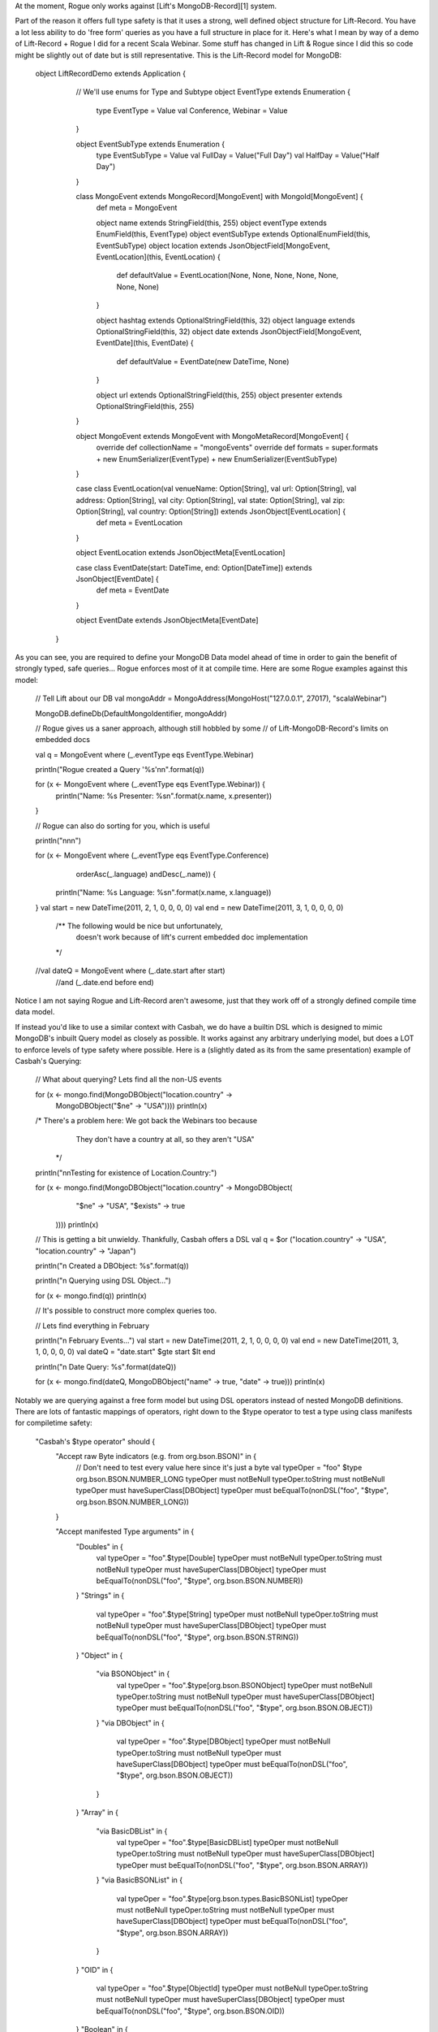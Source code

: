 At the moment, Rogue only works against [Lift's MongoDB-Record][1] system.

Part of the reason it offers full type safety is that it uses a strong, well defined object structure for Lift-Record.  You have a lot less ability to do 'free form' queries as you have a full structure in place for it.  Here's what I mean by way of a demo of Lift-Record + Rogue I did for a recent Scala Webinar.  Some stuff has changed in Lift & Rogue since I did this so code might be slightly out of date but is still representative.  This is the Lift-Record model for MongoDB:

   object LiftRecordDemo extends Application {
      // We'll use enums for Type and Subtype
      object EventType extends Enumeration {
        type EventType = Value
        val Conference, Webinar = Value
      }

      object EventSubType extends Enumeration {
        type EventSubType = Value
        val FullDay = Value("Full Day")
        val HalfDay = Value("Half Day")
      }

      

      class MongoEvent extends MongoRecord[MongoEvent] with MongoId[MongoEvent] {
        def meta = MongoEvent

        object name extends StringField(this, 255)
        object eventType extends EnumField(this, EventType) 
        object eventSubType extends OptionalEnumField(this, EventSubType)
        object location extends JsonObjectField[MongoEvent, EventLocation](this, EventLocation)  {
          def defaultValue = EventLocation(None, None, None, None, None, None, None)
        }

        object hashtag extends OptionalStringField(this, 32)
        object language extends OptionalStringField(this, 32)
        object date extends JsonObjectField[MongoEvent, EventDate](this, EventDate) {
          def defaultValue = EventDate(new DateTime, None)
        }

        object url extends OptionalStringField(this, 255)
        object presenter extends OptionalStringField(this, 255)

      }

      object MongoEvent extends MongoEvent with MongoMetaRecord[MongoEvent] {
        override def collectionName = "mongoEvents"
        override def formats = super.formats + new EnumSerializer(EventType) + new EnumSerializer(EventSubType)
      }


      case class EventLocation(val venueName: Option[String], val url: Option[String], val address: Option[String], val city: Option[String], val state: Option[String], val zip: Option[String], val country: Option[String]) extends JsonObject[EventLocation] {
        def meta = EventLocation
      }

      object EventLocation extends JsonObjectMeta[EventLocation]

      case class EventDate(start: DateTime, end: Option[DateTime]) extends JsonObject[EventDate] {
        def meta = EventDate
      }

      object EventDate extends JsonObjectMeta[EventDate]
    }

As you can see, you are required to define your MongoDB Data model ahead of time in order to gain the benefit of strongly typed, safe queries... Rogue enforces most of it at compile time.   Here are some Rogue examples against this model:


      // Tell Lift about our DB
      val mongoAddr = MongoAddress(MongoHost("127.0.0.1", 27017), "scalaWebinar")

      MongoDB.defineDb(DefaultMongoIdentifier, mongoAddr)

      // Rogue gives us a saner approach, although still hobbled by some
      // of Lift-MongoDB-Record's limits on embedded docs

      val q = MongoEvent where (_.eventType eqs EventType.Webinar)

      println("Rogue created a Query '%s'\n\n".format(q))

      for (x <- MongoEvent where (_.eventType eqs EventType.Webinar)) {
        println("Name: %s Presenter: %s\n".format(x.name, x.presenter))
      }

      // Rogue can also do sorting for you, which is useful

      println("\n\n\n")

      for (x <- MongoEvent where (_.eventType eqs EventType.Conference) 
                           orderAsc(_.language) andDesc(_.name)) { 
        println("Name: %s Language: %s\n".format(x.name, x.language))
      }
      val start = new DateTime(2011, 2, 1, 0, 0, 0, 0)
      val end = new DateTime(2011, 3, 1, 0, 0, 0, 0)

        /** The following would be nice but unfortunately, 
          doesn't work because of lift's current embedded doc
          implementation
        */
      //val dateQ = MongoEvent where (_.date.start after start) 
                               //and (_.date.end before end)

Notice I am not saying Rogue and Lift-Record aren't awesome, just that they work off of a strongly defined compile time data model.

If instead you'd like to use a similar context with Casbah, we do have a builtin DSL which is designed to mimic MongoDB's inbuilt Query model as closely as possible.  It works against any arbitrary underlying model, but does a LOT to enforce levels of type safety where possible.  Here is a (slightly dated as its from the same presentation) example of Casbah's Querying:


      // What about querying?  Lets find all the non-US events

      for (x <- mongo.find(MongoDBObject("location.country" -> 
                            MongoDBObject("$ne" -> "USA")))) println(x)

      /* There's a problem here: We got back the Webinars too because 
         They don't have a country at all, so they aren't "USA"
        */
      println("\n\nTesting for existence of Location.Country:")

      for (x <- mongo.find(MongoDBObject("location.country" -> MongoDBObject(
                           "$ne" -> "USA",
                           "$exists" -> true 
                          )))) println(x)
      
      // This is getting a bit unwieldy.  Thankfully, Casbah offers a DSL
      val q = $or ("location.country" -> "USA", "location.country" -> "Japan")

      println("\n Created a DBObject: %s".format(q))
      
      println("\n Querying using DSL Object...")

      for (x <- mongo.find(q)) println(x)

      // It's possible to construct more complex queries too.

      // Lets find everything in February

      println("\n February Events...")
      val start = new DateTime(2011, 2, 1, 0, 0, 0, 0)
      val end = new DateTime(2011, 3, 1, 0, 0, 0, 0)
      val dateQ = "date.start" $gte start $lt end 

      println("\n Date Query: %s".format(dateQ))

      for (x <- mongo.find(dateQ, MongoDBObject("name" -> true, "date" -> true))) println(x)

Notably we are querying against a free form model but using DSL operators instead of nested MongoDB definitions.  There are lots of fantastic mappings of operators, right down to the $type operator to test a type using class manifests for compiletime safety:


    "Casbah's $type operator" should {
      "Accept raw Byte indicators (e.g. from org.bson.BSON)" in {
        // Don't need to test every value here since it's just a byte
        val typeOper = "foo" $type org.bson.BSON.NUMBER_LONG
        typeOper must notBeNull
        typeOper.toString must notBeNull
        typeOper must haveSuperClass[DBObject]
        typeOper must beEqualTo(nonDSL("foo", "$type", org.bson.BSON.NUMBER_LONG))
      }

      "Accept manifested Type arguments" in {
        "Doubles" in {
          val typeOper = "foo".$type[Double]
          typeOper must notBeNull
          typeOper.toString must notBeNull
          typeOper must haveSuperClass[DBObject]
          typeOper must beEqualTo(nonDSL("foo", "$type", org.bson.BSON.NUMBER))
        }
        "Strings" in {
          val typeOper = "foo".$type[String]
          typeOper must notBeNull
          typeOper.toString must notBeNull
          typeOper must haveSuperClass[DBObject]
          typeOper must beEqualTo(nonDSL("foo", "$type", org.bson.BSON.STRING))
        }
        "Object" in {
          "via BSONObject" in {
            val typeOper = "foo".$type[org.bson.BSONObject]
            typeOper must notBeNull
            typeOper.toString must notBeNull
            typeOper must haveSuperClass[DBObject]
            typeOper must beEqualTo(nonDSL("foo", "$type", org.bson.BSON.OBJECT))
          }
          "via DBObject" in {
            val typeOper = "foo".$type[DBObject]
            typeOper must notBeNull
            typeOper.toString must notBeNull
            typeOper must haveSuperClass[DBObject]
            typeOper must beEqualTo(nonDSL("foo", "$type", org.bson.BSON.OBJECT))
          }
        }
        "Array" in {
          "via BasicDBList" in {
            val typeOper = "foo".$type[BasicDBList]
            typeOper must notBeNull
            typeOper.toString must notBeNull
            typeOper must haveSuperClass[DBObject]
            typeOper must beEqualTo(nonDSL("foo", "$type", org.bson.BSON.ARRAY))
          }
          "via BasicBSONList" in {
            val typeOper = "foo".$type[org.bson.types.BasicBSONList]
            typeOper must notBeNull
            typeOper.toString must notBeNull
            typeOper must haveSuperClass[DBObject]
            typeOper must beEqualTo(nonDSL("foo", "$type", org.bson.BSON.ARRAY))
          }
        }
        "OID" in {
          val typeOper = "foo".$type[ObjectId]
          typeOper must notBeNull
          typeOper.toString must notBeNull
          typeOper must haveSuperClass[DBObject]
          typeOper must beEqualTo(nonDSL("foo", "$type", org.bson.BSON.OID))
        }
        "Boolean" in {
          val typeOper = "foo".$type[Boolean]
          typeOper must notBeNull
          typeOper.toString must notBeNull
          typeOper must haveSuperClass[DBObject]
          typeOper must beEqualTo(nonDSL("foo", "$type", org.bson.BSON.BOOLEAN))
        }
        "Date" in {
          "via JDKDate" in {
            val typeOper = "foo".$type[java.util.Date]
            typeOper must notBeNull
            typeOper.toString must notBeNull
            typeOper must haveSuperClass[DBObject]
            typeOper must beEqualTo(nonDSL("foo", "$type", org.bson.BSON.DATE))
          }
          "via Joda DateTime" in {
            val typeOper = "foo".$type[org.joda.time.DateTime]
            typeOper must notBeNull
            typeOper.toString must notBeNull
            typeOper must haveSuperClass[DBObject]
            typeOper must beEqualTo(nonDSL("foo", "$type", org.bson.BSON.DATE))
          }
        }
        "None (null)" in {
          // For some reason you can't use NONE 
          val typeOper = "foo".$type[Option[Nothing]]
          typeOper must notBeNull
          typeOper.toString must notBeNull
          typeOper must haveSuperClass[DBObject]
          typeOper must beEqualTo(nonDSL("foo", "$type", org.bson.BSON.NULL))
        }
        "Regex" in {
          "Scala Regex" in {
            val typeOper = "foo".$type[scala.util.matching.Regex]
            typeOper must notBeNull
            typeOper.toString must notBeNull
            typeOper must haveSuperClass[DBObject]
            typeOper must beEqualTo(nonDSL("foo", "$type", org.bson.BSON.REGEX))
          }
        }
        "Symbol" in {
          val typeOper = "foo".$type[Symbol]
          typeOper must notBeNull
          typeOper.toString must notBeNull
          typeOper must haveSuperClass[DBObject]
          typeOper must beEqualTo(nonDSL("foo", "$type", org.bson.BSON.SYMBOL))
        }
        "Number (integer)" in {
          val typeOper = "foo".$type[Int]
          typeOper must notBeNull
          typeOper.toString must notBeNull
          typeOper must haveSuperClass[DBObject]
          typeOper must beEqualTo(nonDSL("foo", "$type", org.bson.BSON.NUMBER_INT))
        }
        "Number (Long)" in {
          val typeOper = "foo".$type[Long]
          typeOper must notBeNull
          typeOper.toString must notBeNull
          typeOper must haveSuperClass[DBObject]
          typeOper must beEqualTo(nonDSL("foo", "$type", org.bson.BSON.NUMBER_LONG))
        }
        "Timestamp" in {
          val typeOper = "foo".$type[java.sql.Timestamp]
          typeOper must notBeNull
          typeOper.toString must notBeNull
          typeOper must haveSuperClass[DBObject]
          typeOper must beEqualTo(nonDSL("foo", "$type", org.bson.BSON.TIMESTAMP))
        }
        "Binary" in {
          val typeOper = "foo".$type[Array[Byte]]
          typeOper must notBeNull
          typeOper.toString must notBeNull
          typeOper must haveSuperClass[DBObject]
          typeOper must beEqualTo(nonDSL("foo", "$type", org.bson.BSON.BINARY))
        }

      }

(Note: You need to either import the casbah-query package and its related imports to your code or use the default 'casbah' import from pre-modulisation). The Specs for Casbah currently have full coverage for every DSL operator; the docs lag behind at the moment but the Specs serve as a great introduction to their usage.  Note there are *two* kinds of operators in Casbah, just like in MongoDB. 

> **Bareword Operators**, in which the leftmost part of the statement is the *$ Operator*. Examples of this are `$set`, `$rename`, etc.  See [the Specs for Bareword Operators][2] for more.

> **"Core" Operators**, are operators that exist on the right hand side of the statement, such as `$type`.  See [the Specs for Core Operators][3] for more.


I know this is a rather detailed answer but I wanted to make sure that you understand your options, as well as the limitations of both solutions.  Casbah will give you a DSL that maps closely to MongoDB and removes some of the syntactic cruft (Keep in mind also Casbah provides a `getAs[T]` method on `DBObject` to ask for a value from the `DBObject` as a *specific* type, which people often overlook); many users are unaware the DSL exists before they go seeking something to do what is built in. *However*, Casbah's Query DSL also looks a bit "crufty" in some peoples opinions... as the author of it I prefer it's simplicity and elegance as I need only remember the **MONGODB* syntax for querying, and not both MongoDB and another DSL.  It is also based on free form querying and doesn't provide the same structured, compile time type safe & aware facilities that Rogue does.

By contrast though, Rogue also requires a fully defined Record model against it, which doesn't fit into every application.

I'd love to hear however where things can be improved on either product if there's a "middle ground" for your needs which either product doesn't properly meet.


  [1]: http://www.assembla.com/spaces/liftweb/wiki/MongoDB
  [2]: https://github.com/mongodb/casbah/blob/master/casbah-query/src/test/scala/BarewordOperatorsSpec.scala
  [3]: https://github.com/mongodb/casbah/blob/master/casbah-query/src/test/scala/DSLCoreOperatorsSpec.scala
